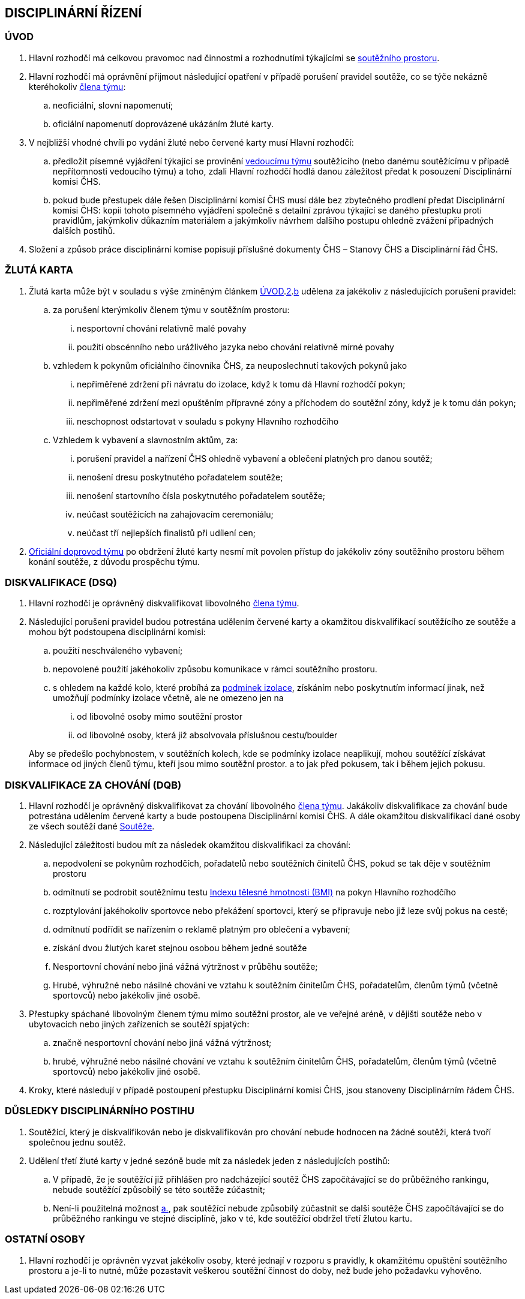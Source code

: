 [#disciplinarni-rizeni]
== DISCIPLINÁRNÍ ŘÍZENÍ

[#disciplinarni-rizeni-uvod]
=== ÚVOD

. [[dru-1,{counter:dru}]]Hlavní rozhodčí má celkovou pravomoc nad činnostmi a rozhodnutími týkajícími se <<#soutezni-prostor,soutěžního prostoru>>.

. [[dru-2,{counter:dru}]]Hlavní rozhodčí má oprávnění přijmout následující opatření v případě porušení pravidel soutěže, co se týče nekázně kteréhokoliv <<#clenove-tymu,člena týmu>>:
.. [[drs-a,{counter:drsa:a}]]neoficiální, slovní napomenutí;
.. [[drs-b,{counter:drsa}]]oficiální napomenutí doprovázené ukázáním žluté karty.

. V nejbližší vhodné chvíli po vydání žluté nebo červené karty musí Hlavní rozhodčí:
.. předložit písemné vyjádření týkající se provinění <<#manazer-tymu,vedoucímu týmu>> soutěžícího (nebo danému soutěžícímu v případě nepřítomnosti vedoucího týmu) a toho, zdali Hlavní rozhodčí hodlá danou záležitost předat k posouzení Disciplinární komisi ČHS.
.. pokud bude přestupek dále řešen Disciplinární komisí ČHS musí dále bez zbytečného prodlení předat Disciplinární komisi ČHS: kopii tohoto písemného vyjádření společně s detailní zprávou týkající se daného přestupku proti pravidlům, jakýmkoliv důkazním materiálem a jakýmkoliv návrhem dalšího postupu ohledně zvážení případných dalších postihů. 

. Složení a způsob práce disciplinární komise popisují příslušné dokumenty ČHS – Stanovy ČHS a Disciplinární řád ČHS.

[#zluta-karta]
=== ŽLUTÁ KARTA
. Žlutá karta může být v souladu s výše zmíněným článkem <<#disciplinarni-rizeni-uvod>>.<<#dru-2>>.<<#drs-b>> udělena za jakékoliv z následujících porušení pravidel:
.. za porušení kterýmkoliv členem týmu v soutěžním prostoru:
... nesportovní chování relativně malé povahy
... použití obscénního nebo urážlivého jazyka nebo chování relativně mírné povahy
.. vzhledem k pokynům oficiálního činovníka ČHS, za neuposlechnutí takových pokynů jako
... nepřiměřené zdržení při návratu do izolace, když k tomu dá Hlavní rozhodčí pokyn;
... nepřiměřené zdržení mezi opuštěním přípravné zóny a příchodem do soutěžní zóny, když je k tomu dán pokyn;
... neschopnost odstartovat v souladu s pokyny Hlavního rozhodčího
.. Vzhledem k vybavení a slavnostním aktům, za:
... porušení pravidel a nařízení ČHS ohledně vybavení a oblečení platných pro danou soutěž;
... nenošení dresu poskytnutého pořadatelem soutěže;
... nenošení startovního čísla poskytnutého pořadatelem soutěže;
... neúčast soutěžících na zahajovacím ceremoniálu;
... neúčast tří nejlepších finalistů při udílení cen;

. <<#oficialni-doprovod, Oficiální doprovod týmu>> po obdržení žluté karty nesmí mít povolen přístup do jakékoliv zóny soutěžního prostoru během konání soutěže, z důvodu prospěchu týmu.

=== DISKVALIFIKACE (DSQ)
. Hlavní rozhodčí je oprávněný diskvalifikovat libovolného <<#clenove-tymu,člena týmu>>. 
. Následující porušení pravidel budou potrestána udělením červené karty a okamžitou diskvalifikací soutěžícího ze soutěže a mohou být podstoupena disciplinární komisi:

.. použití neschváleného vybavení;
.. nepovolené použití jakéhokoliv způsobu komunikace v rámci soutěžního prostoru.
.. s ohledem na každé kolo, které probíhá za <<#podminky-izolace,podmínek izolace>>, získáním nebo poskytnutím informací jinak, než umožňují podmínky izolace včetně, ale ne omezeno jen na
... od libovolné osoby mimo soutěžní prostor
... od libovolné osoby, která již absolvovala příslušnou cestu/boulder

+
Aby se předešlo pochybnostem, v soutěžních kolech, kde se podmínky izolace neaplikují, mohou soutěžící získávat informace od jiných členů týmu, kteří jsou mimo soutěžní prostor. a to jak před pokusem, tak i během jejich pokusu.

=== DISKVALIFIKACE ZA CHOVÁNÍ (DQB)
. Hlavní rozhodčí je oprávněný diskvalifikovat za chování libovolného <<#clenove-tymu,člena týmu>>. Jakákoliv diskvalifikace za chování bude potrestána udělením červené karty a bude postoupena Disciplinární komisi ČHS. A dále okamžitou diskvalifikací dané osoby ze všech soutěží dané <<#soutez,Soutěže>>. 

. Následující záležitosti budou mít za následek okamžitou diskvalifikaci za chování:
.. nepodvolení se pokynům rozhodčích, pořadatelů nebo soutěžních činitelů ČHS, pokud se tak děje v soutěžním prostoru
.. odmítnutí se podrobit soutěžnímu testu link:https://cs.wikipedia.org/wiki/Index_t%C4%9Blesn%C3%A9_hmotnosti[Indexu tělesné hmotnosti (BMI)] na pokyn Hlavního rozhodčího
.. rozptylování jakéhokoliv sportovce nebo překážení sportovci, který se připravuje nebo již leze svůj pokus na cestě;
.. odmítnutí podřídit se nařízením o reklamě platným pro oblečení a vybavení;
.. získání dvou žlutých karet stejnou osobou během jedné soutěže
.. Nesportovní chování nebo jiná vážná výtržnost v průběhu soutěže;
.. Hrubé, výhružné nebo násilné chování ve vztahu k soutěžním činitelům ČHS, pořadatelům, členům týmů (včetně sportovců) nebo jakékoliv jiné osobě.

. Přestupky spáchané libovolným členem týmu mimo soutěžní prostor, ale ve veřejné aréně, v dějišti soutěže nebo v ubytovacích nebo jiných zařízeních se soutěží spjatých:
.. značně nesportovní chování nebo jiná vážná výtržnost;
.. hrubé, výhružné nebo násilné chování ve vztahu k soutěžním činitelům ČHS, pořadatelům, členům týmů (včetně sportovců) nebo jakékoliv jiné osobě.

. Kroky, které následují v případě postoupení přestupku Disciplinární komisi ČHS, jsou stanoveny Disciplinárním řádem ČHS.

=== DŮSLEDKY DISCIPLINÁRNÍHO POSTIHU
. Soutěžící, který je diskvalifikován nebo je diskvalifikován pro chování nebude hodnocen na žádné soutěži, která tvoří společnou jednu soutěž.
. Udělení třetí žluté karty v jedné sezóně bude mít za následek jeden z následujících postihů:
.. [[ddp-1,{counter:ddp:a}.]]V případě, že je soutěžící již přihlášen pro nadcházející soutěž ČHS započítávající se do průběžného rankingu, nebude soutěžící způsobilý se této soutěže zúčastnit;
.. [[ddp-2,{counter:ddp}.]]Není-li použitelná možnost <<#ddp-1>>, pak soutěžící nebude způsobilý zúčastnit se další soutěže ČHS započítávající se do průběžného rankingu ve stejné disciplíně, jako v té, kde soutěžící obdržel třetí žlutou kartu.

[#ostatni-osoby]
=== OSTATNÍ OSOBY

. Hlavní rozhodčí je oprávněn vyzvat jakékoliv osoby, které jednají v rozporu s pravidly, k okamžitému opuštění soutěžního prostoru a je-li to nutné, může pozastavit veškerou soutěžní činnost do doby, než bude jeho požadavku vyhověno.